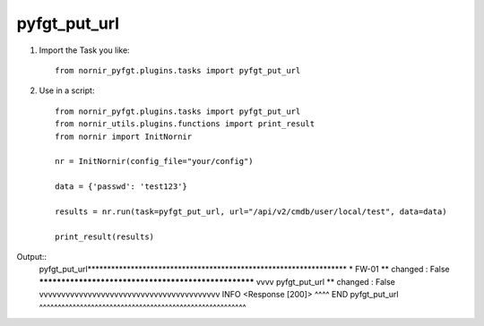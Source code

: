 pyfgt_put_url
==========

1) Import the Task you like::

    from nornir_pyfgt.plugins.tasks import pyfgt_put_url


2) Use in a script::

    from nornir_pyfgt.plugins.tasks import pyfgt_put_url
    from nornir_utils.plugins.functions import print_result
    from nornir import InitNornir

    nr = InitNornir(config_file="your/config")

    data = {'passwd': 'test123'}

    results = nr.run(task=pyfgt_put_url, url="/api/v2/cmdb/user/local/test", data=data)

    print_result(results)

Output::
    pyfgt_put_url******************************************************************
    * FW-01 ** changed : False *****************************************************
    vvvv pyfgt_put_url ** changed : False vvvvvvvvvvvvvvvvvvvvvvvvvvvvvvvvvvvvvvvvv INFO
    <Response [200]>
    ^^^^ END pyfgt_put_url ^^^^^^^^^^^^^^^^^^^^^^^^^^^^^^^^^^^^^^^^^^^^^^^^^^^^^^^^